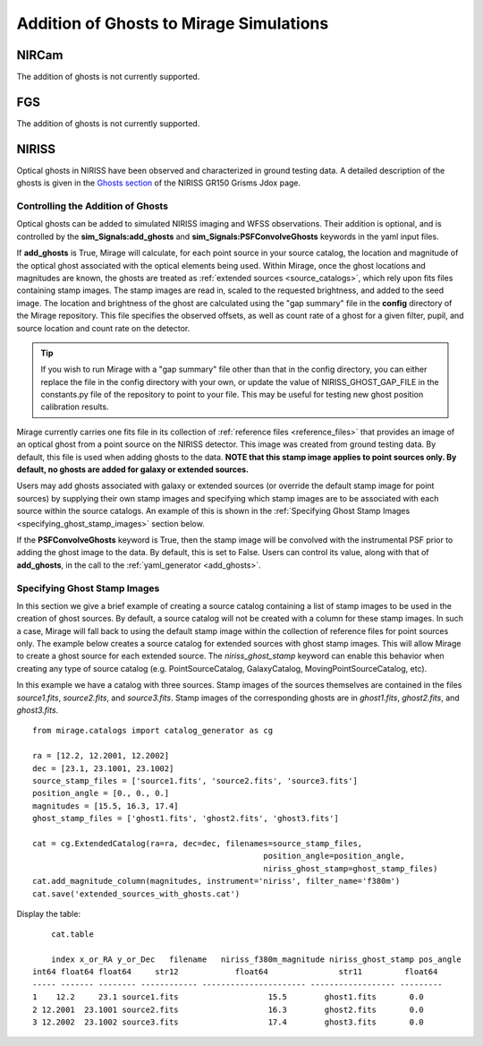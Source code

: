 .. _ghosts:

Addition of Ghosts to Mirage Simulations
========================================

NIRCam
++++++

The addition of ghosts is not currently supported.


FGS
+++

The addition of ghosts is not currently supported.


NIRISS
++++++

Optical ghosts in NIRISS have been observed and characterized in ground testing data. A detailed description of the ghosts is given in the `Ghosts section <https://jwst-docs.stsci.edu/near-infrared-imager-and-slitless-spectrograph/niriss-instrumentation/niriss-gr150-grisms#NIRISSGR150Grisms-Ghosts>`_ of the NIRISS GR150 Grisms Jdox page.


Controlling the Addition of Ghosts
----------------------------------

Optical ghosts can be added to simulated NIRISS imaging and WFSS observations. Their addition is optional, and is controlled by the **sim_Signals:add_ghosts** and **sim_Signals:PSFConvolveGhosts** keywords in the yaml input files.

If **add_ghosts** is True, Mirage will calculate, for each point source in your source catalog, the location and magnitude of the optical ghost associated with the optical elements being used. Within Mirage, once the ghost locations and magnitudes are known, the ghosts are treated as :ref:`extended sources <source_catalogs>`, which rely upon fits files containing stamp images. The stamp images are read in, scaled to the requested brightness, and added to the seed image. The location and brightness of the ghost are calculated using the "gap summary" file in the **config** directory of the Mirage repository. This file specifies the observed offsets, as well as count rate of a ghost for a given filter, pupil, and source location and count rate on the detector.

.. tip::

    If you wish to run Mirage with a "gap summary" file other than that in the config directory, you can either replace the file in the config directory with your own, or update the value of NIRISS_GHOST_GAP_FILE in the constants.py file of the repository to point to your file. This may be useful for testing new ghost position calibration results.

Mirage currently carries one fits file in its collection of :ref:`reference files <reference_files>` that provides an image of an optical ghost from a point source on the NIRISS detector. This image was created from ground testing data. By default, this file is used when adding ghosts to the data. **NOTE that this stamp image applies to point sources only. By default, no ghosts are added for galaxy or extended sources.**

Users may add ghosts associated with galaxy or extended sources (or override the default stamp image for point sources) by supplying their own stamp images and specifying which stamp images are to be associated with each source within the source catalogs. An example of this is shown in the :ref:`Specifying Ghost Stamp Images <specifying_ghost_stamp_images>` section below.

If the **PSFConvolveGhosts** keyword is True, then the stamp image will be convolved with the instrumental PSF prior to adding the ghost image to the data. By default, this is set to False. Users can control its value, along with that of **add_ghosts**, in the call to the :ref:`yaml_generator <add_ghosts>`.

Specifying Ghost Stamp Images
-----------------------------

In this section we give a brief example of creating a source catalog containing a list of stamp images to be used in the creation of ghost sources. By default, a source catalog will not be created with a column for these stamp images. In such a case, Mirage will fall back to using the default stamp image within the collection of reference files for point sources only. The example below creates a source catalog for extended sources with ghost stamp images. This will allow Mirage to create a ghost source for each extended source. The *niriss_ghost_stamp* keyword can enable this behavior when creating any type of source catalog (e.g. PointSourceCatalog, GalaxyCatalog, MovingPointSourceCatalog, etc).

In this example we have a catalog with three sources. Stamp images of the sources themselves are contained in the files *source1.fits*, *source2.fits*, and *source3.fits*. Stamp images of the corresponding ghosts are in *ghost1.fits*, *ghost2.fits*, and *ghost3.fits*.

::

	from mirage.catalogs import catalog_generator as cg

	ra = [12.2, 12.2001, 12.2002]
	dec = [23.1, 23.1001, 23.1002]
	source_stamp_files = ['source1.fits', 'source2.fits', 'source3.fits']
	position_angle = [0., 0., 0.]
	magnitudes = [15.5, 16.3, 17.4]
	ghost_stamp_files = ['ghost1.fits', 'ghost2.fits', 'ghost3.fits']

	cat = cg.ExtendedCatalog(ra=ra, dec=dec, filenames=source_stamp_files,
							 position_angle=position_angle,
							 niriss_ghost_stamp=ghost_stamp_files)
	cat.add_magnitude_column(magnitudes, instrument='niriss', filter_name='f380m')
	cat.save('extended_sources_with_ghosts.cat')

Display the table:

::

	cat.table

	index x_or_RA y_or_Dec   filename   niriss_f380m_magnitude niriss_ghost_stamp pos_angle
    int64 float64 float64     str12            float64               str11         float64
    ----- ------- -------- ------------ ---------------------- ------------------ ---------
    1    12.2     23.1 source1.fits                   15.5        ghost1.fits       0.0
    2 12.2001  23.1001 source2.fits                   16.3        ghost2.fits       0.0
    3 12.2002  23.1002 source3.fits                   17.4        ghost3.fits       0.0
